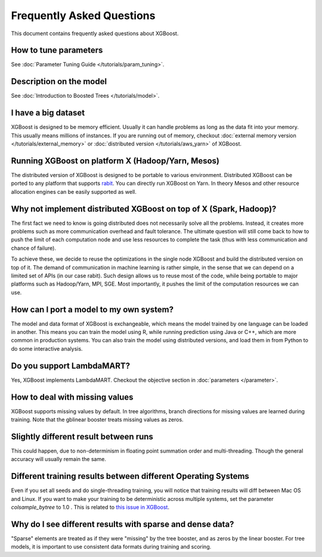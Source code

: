 ##########################
Frequently Asked Questions
##########################

This document contains frequently asked questions about XGBoost.

**********************
How to tune parameters
**********************
See :doc:`Parameter Tuning Guide </tutorials/param_tuning>`.

************************
Description on the model
************************
See :doc:`Introduction to Boosted Trees </tutorials/model>`.

********************
I have a big dataset
********************
XGBoost is designed to be memory efficient. Usually it can handle problems as long as the data fit into your memory.
This usually means millions of instances.
If you are running out of memory, checkout :doc:`external memory version </tutorials/external_memory>` or
:doc:`distributed version </tutorials/aws_yarn>` of XGBoost.

**************************************************
Running XGBoost on platform X (Hadoop/Yarn, Mesos)
**************************************************
The distributed version of XGBoost is designed to be portable to various environment.
Distributed XGBoost can be ported to any platform that supports `rabit <https://github.com/dmlc/rabit>`_.
You can directly run XGBoost on Yarn. In theory Mesos and other resource allocation engines can be easily supported as well.

******************************************************************
Why not implement distributed XGBoost on top of X (Spark, Hadoop)?
******************************************************************
The first fact we need to know is going distributed does not necessarily solve all the problems.
Instead, it creates more problems such as more communication overhead and fault tolerance.
The ultimate question will still come back to how to push the limit of each computation node
and use less resources to complete the task (thus with less communication and chance of failure).

To achieve these, we decide to reuse the optimizations in the single node XGBoost and build the distributed version on top of it.
The demand of communication in machine learning is rather simple, in the sense that we can depend on a limited set of APIs (in our case rabit).
Such design allows us to reuse most of the code, while being portable to major platforms such as Hadoop/Yarn, MPI, SGE.
Most importantly, it pushes the limit of the computation resources we can use.

****************************************
How can I port a model to my own system?
****************************************
The model and data format of XGBoost is exchangeable,
which means the model trained by one language can be loaded in another.
This means you can train the model using R, while running prediction using
Java or C++, which are more common in production systems.
You can also train the model using distributed versions,
and load them in from Python to do some interactive analysis.

**************************
Do you support LambdaMART?
**************************
Yes, XGBoost implements LambdaMART. Checkout the objective section in :doc:`parameters </parameter>`.

*******************************
How to deal with missing values
*******************************
XGBoost supports missing values by default.
In tree algorithms, branch directions for missing values are learned during training.
Note that the gblinear booster treats missing values as zeros.

**************************************
Slightly different result between runs
**************************************
This could happen, due to non-determinism in floating point summation order and multi-threading.
Though the general accuracy will usually remain the same.

**************************************************************
Different training results between different Operating Systems
**************************************************************
Even if you set all seeds and do single-threading training, you will notice that training results will diff between Mac OS and Linux.
If you want to make your training to be deterministic across multiple systems, set the parameter `colsample_bytree` to 1.0 .
This is related to `this issue in XGBoost <https://github.com/dmlc/rabit>`_.

**********************************************************
Why do I see different results with sparse and dense data?
**********************************************************
"Sparse" elements are treated as if they were "missing" by the tree booster, and as zeros by the linear booster.
For tree models, it is important to use consistent data formats during training and scoring.
